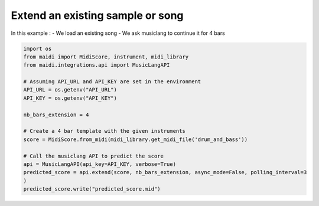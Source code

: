 
.. DO NOT EDIT.
.. THIS FILE WAS AUTOMATICALLY GENERATED BY SPHINX-GALLERY.
.. TO MAKE CHANGES, EDIT THE SOURCE PYTHON FILE:
.. "auto_examples/musiclang_api/07_continue_song.py"
.. LINE NUMBERS ARE GIVEN BELOW.

.. only:: html

    .. note::
        :class: sphx-glr-download-link-note

        :ref:`Go to the end <sphx_glr_download_auto_examples_musiclang_api_07_continue_song.py>`
        to download the full example code.

.. rst-class:: sphx-glr-example-title

.. _sphx_glr_auto_examples_musiclang_api_07_continue_song.py:


Extend an existing sample or song
======================================================

In this example :
- We load an existing song
- We ask musiclang to continue it for 4 bars

.. GENERATED FROM PYTHON SOURCE LINES 10-29

.. code-block:: Python



    import os
    from maidi import MidiScore, instrument, midi_library
    from maidi.integrations.api import MusicLangAPI

    # Assuming API_URL and API_KEY are set in the environment
    API_URL = os.getenv("API_URL")
    API_KEY = os.getenv("API_KEY")

    nb_bars_extension = 4

    # Create a 4 bar template with the given instruments
    score = MidiScore.from_midi(midi_library.get_midi_file('drum_and_bass'))

    # Call the musiclang API to predict the score
    api = MusicLangAPI(api_key=API_KEY, verbose=True)
    predicted_score = api.extend(score, nb_bars_extension, async_mode=False, polling_interval=3
    )
    predicted_score.write("predicted_score.mid")

.. _sphx_glr_download_auto_examples_musiclang_api_07_continue_song.py:

.. only:: html

  .. container:: sphx-glr-footer sphx-glr-footer-example

    .. container:: sphx-glr-download sphx-glr-download-jupyter

      :download:`Download Jupyter notebook: 07_continue_song.ipynb <07_continue_song.ipynb>`

    .. container:: sphx-glr-download sphx-glr-download-python

      :download:`Download Python source code: 07_continue_song.py <07_continue_song.py>`


.. only:: html

 .. rst-class:: sphx-glr-signature

    `Gallery generated by Sphinx-Gallery <https://sphinx-gallery.github.io>`_
